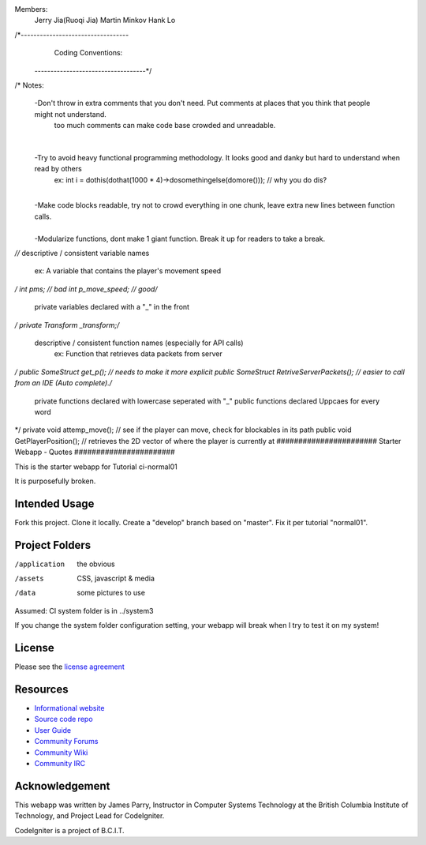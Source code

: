 Members:
  Jerry Jia(Ruoqi Jia)
  Martin Minkov
  Hank Lo

/*----------------------------------
		Coding Conventions: 
 -----------------------------------*/
​
/* Notes:
	-Don't throw in extra comments that you don't need. Put comments at places that you think that people might not understand.
		too much comments can make code base crowded and unreadable. 
​
	-Try to avoid heavy functional programming methodology. It looks good and danky but hard to understand when read by others 
		ex: int i = dothis(dothat(1000 * 4)->dosomethingelse(domore()));	// why you do dis?
​
	-Make code blocks readable, try not to crowd everything in one chunk, leave extra new lines between function calls.	
​
	-Modularize functions, dont make 1 giant function. Break it up for readers to take a break.
*/
​
​
/* descriptive / consistent variable names 
		ex: A variable that contains the player's movement speed 
*/
int pms; 			// bad
int p_move_speed;	// good
​
​
/* 
   private variables declared with a "_" in the front
*/
private Transform  _transform;
​
​
/* 
  descriptive / consistent function names (especially for API calls)
  		ex: Function that retrieves data packets from server
*/
public SomeStruct get_p(); 					// needs to make it more explicit
public SomeStruct RetriveServerPackets();	// easier to call from an IDE (Auto complete). 
​
/* 
   private functions declared with lowercase seperated with "_"
   public functions declared Uppcaes for every word
*/
private void attemp_move();					// see if the player can move, check for blockables in its path
public void GetPlayerPosition();			// retrieves the 2D vector of where the player is currently at
#######################
Starter Webapp - Quotes
#######################

This is the starter webapp for Tutorial ci-normal01

It is purposefully broken.

**************
Intended Usage
**************

Fork this project.
Clone it locally.
Create a "develop" branch based on "master".
Fix it per tutorial "normal01".

***************
Project Folders
***************

/application    the obvious
/assets         CSS, javascript & media
/data           some pictures to use

Assumed: CI system folder is in ../system3

If you change the system folder configuration setting, your webapp will break
when I try to test it on my system!

*******
License
*******

Please see the `license
agreement <https://codeigniter.com/userguide3/license.html>`_

*********
Resources
*********

-  `Informational website <https://codeigniter.com/>`_
-  `Source code repo <https://github.com/bcit-ci/CodeIgniter/>`_
-  `User Guide <https://codeigniter.com/userguide3/>`_
-  `Community Forums <https://forum.codeigniter.com/>`_
-  `Community Wiki <https://github.com/bcit-ci/CodeIgniter/wiki/>`_
-  `Community IRC <https://codeigniter.com/irc>`_

***************
Acknowledgement
***************

This webapp was written by James Parry, Instructor in Computer Systems
Technology at the British Columbia Institute of Technology,
and Project Lead for CodeIgniter.

CodeIgniter is a project of B.C.I.T.
